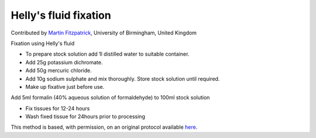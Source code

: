 Helly's fluid fixation
========================================================================================================

.. sectionauthor:: mfitzp <martin.fitzpatrick@gmail.com>

Contributed by `Martin Fitzpatrick <http://martinfitzpatrick.name/>`__, University of Birmingham, United Kingdom

Fixation using Helly's fluid


- To prepare stock solution add 1l distilled water to suitable container.
- Add 25g potassium dichromate.
- Add 50g mercuric chloride.
- Add 10g sodium sulphate and mix thoroughly. Store stock solution until required.
- Make up fixative just before use. 


Add 5ml formalin (40% aqueous solution of formaldehyde) to 100ml stock solution


- Fix tissues for 12-24 hours
- Wash fixed tissue for 24hours prior to processing



This method is based, with permission, on an original protocol available `here <http://www.bristol.ac.uk/vetpath/cpl/histfix.htm>`_.

